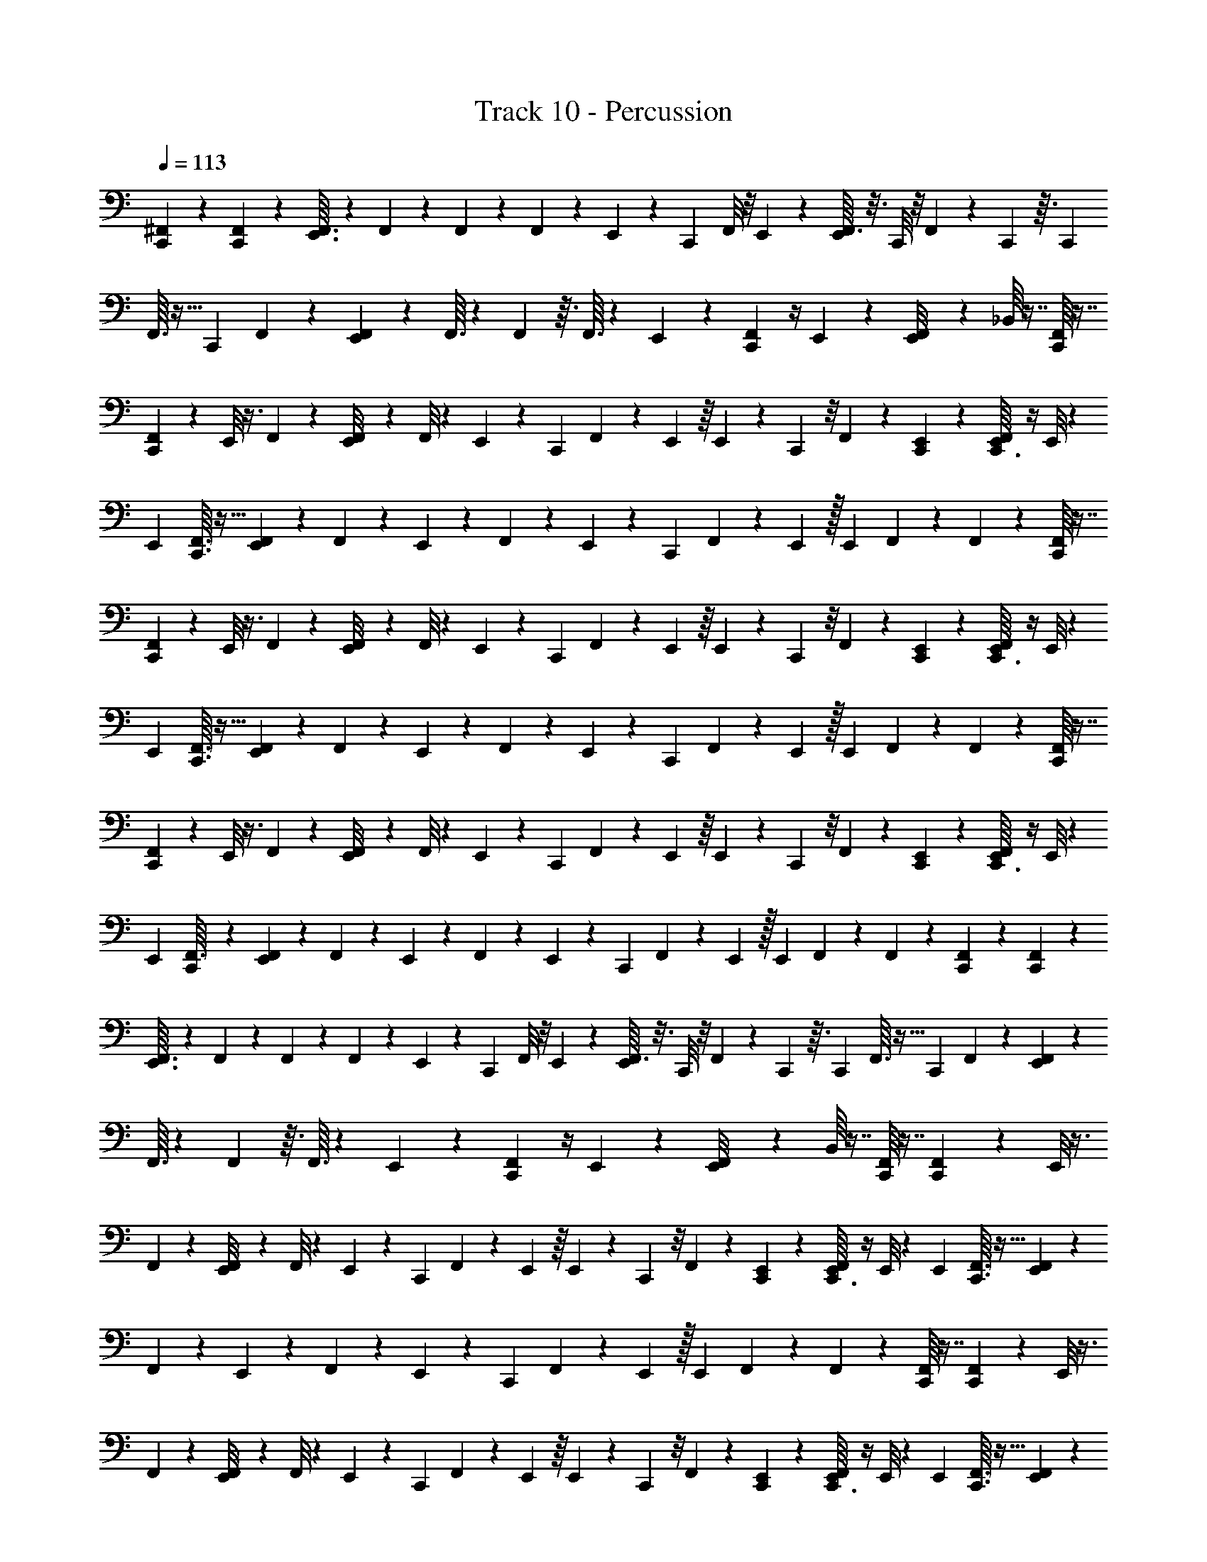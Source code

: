 X: 1
T: Track 10 - Percussion
Z: ABC Generated by Starbound Composer v0.8.6
L: 1/4
Q: 1/4=113
K: C
[C,,3/28^F,,/7] z81/224 [C,,11/96F,,11/96] z43/96 [E,,3/32F,,3/32] z5/12 F,,/12 z5/24 F,,5/48 z5/48 F,,17/168 z19/112 E,,5/48 z/12 [z/24C,,/12] F,,/8 z/8 E,,17/168 z17/224 [F,,3/32E,,11/96] z3/16 C,,/8 z/8 F,,3/28 z43/252 C,,7/72 z3/32 [z/16C,,11/96] 
F,,3/32 z11/32 [z/16C,,11/96] F,,25/224 z5/14 [E,,/12F,,3/28] z43/96 F,,3/32 z13/56 F,,9/112 z3/32 F,,3/32 z5/24 E,,/12 z/12 [C,,/12F,,3/28] z/4 E,,/12 z/12 [E,,3/28F,,/8] z11/28 _B,,/16 z7/16 [F,,/16C,,3/28] z7/16 
[C,,3/28F,,3/28] z73/168 E,,/8 z3/8 F,,17/168 z19/112 [E,,5/48F,,/8] z7/48 F,,/8 z7/48 E,,5/48 z5/48 [z/48C,,17/168] F,,5/48 z4/21 E,,25/224 z/16 E,,25/224 z19/112 C,,5/48 z/8 F,,17/168 z19/112 [C,,5/48E,,7/48] z11/96 [F,,5/96C,,3/32E,,13/96] z/4 E,,/8 z/24 
[z/32E,,/7] [C,,3/32F,,3/32] z13/32 [E,,25/224F,,25/224] z67/168 F,,17/168 z19/112 E,,5/48 z5/96 F,,31/224 z23/112 E,,9/112 z17/224 [z/32C,,11/96] F,,3/28 z31/168 E,,7/48 z/32 [z/32E,,11/96] F,,/7 z73/224 F,,11/96 z5/12 [F,,/16C,,3/28] z7/16 
[C,,3/28F,,3/28] z73/168 E,,/8 z3/8 F,,17/168 z19/112 [E,,5/48F,,/8] z7/48 F,,/8 z7/48 E,,5/48 z5/48 [z/48C,,17/168] F,,5/48 z4/21 E,,25/224 z/16 E,,25/224 z19/112 C,,5/48 z/8 F,,17/168 z19/112 [C,,5/48E,,7/48] z11/96 [F,,5/96C,,3/32E,,13/96] z/4 E,,/8 z/24 
[z/32E,,/7] [C,,3/32F,,3/32] z13/32 [E,,25/224F,,25/224] z67/168 F,,17/168 z19/112 E,,5/48 z5/96 F,,31/224 z23/112 E,,9/112 z17/224 [z/32C,,11/96] F,,3/28 z31/168 E,,7/48 z/32 [z/32E,,11/96] F,,/7 z73/224 F,,11/96 z5/12 [F,,/16C,,3/28] z7/16 
[C,,3/28F,,3/28] z73/168 E,,/8 z3/8 F,,17/168 z19/112 [E,,5/48F,,/8] z7/48 F,,/8 z7/48 E,,5/48 z5/48 [z/48C,,17/168] F,,5/48 z4/21 E,,25/224 z/16 E,,25/224 z19/112 C,,5/48 z/8 F,,17/168 z19/112 [C,,5/48E,,7/48] z11/96 [F,,5/96C,,3/32E,,13/96] z/4 E,,/8 z/24 
[z/32E,,/7] [C,,17/224F,,3/32] z95/224 [E,,25/224F,,25/224] z67/168 F,,17/168 z19/112 E,,5/48 z5/96 F,,31/224 z23/112 E,,9/112 z17/224 [z/32C,,11/96] F,,3/28 z31/168 E,,7/48 z/32 [z/32E,,11/96] F,,/7 z73/224 F,,11/96 z5/12 [C,,3/28F,,/7] z81/224 [C,,11/96F,,11/96] z43/96 
[E,,3/32F,,3/32] z5/12 F,,/12 z5/24 F,,5/48 z5/48 F,,17/168 z19/112 E,,5/48 z/12 [z/24C,,/12] F,,/8 z/8 E,,17/168 z17/224 [F,,3/32E,,11/96] z3/16 C,,/8 z/8 F,,3/28 z43/252 C,,7/72 z3/32 [z/16C,,11/96] F,,3/32 z11/32 [z/16C,,11/96] F,,25/224 z5/14 [E,,/12F,,3/28] z43/96 
F,,3/32 z13/56 F,,9/112 z3/32 F,,3/32 z5/24 E,,/12 z/12 [C,,/12F,,3/28] z/4 E,,/12 z/12 [E,,3/28F,,/8] z11/28 B,,/16 z7/16 [F,,/16C,,3/28] z7/16 [C,,3/28F,,3/28] z73/168 E,,/8 z3/8 
F,,17/168 z19/112 [E,,5/48F,,/8] z7/48 F,,/8 z7/48 E,,5/48 z5/48 [z/48C,,17/168] F,,5/48 z4/21 E,,25/224 z/16 E,,25/224 z19/112 C,,5/48 z/8 F,,17/168 z19/112 [C,,5/48E,,7/48] z11/96 [F,,5/96C,,3/32E,,13/96] z/4 E,,/8 z/24 [z/32E,,/7] [C,,3/32F,,3/32] z13/32 [E,,25/224F,,25/224] z67/168 
F,,17/168 z19/112 E,,5/48 z5/96 F,,31/224 z23/112 E,,9/112 z17/224 [z/32C,,11/96] F,,3/28 z31/168 E,,7/48 z/32 [z/32E,,11/96] F,,/7 z73/224 F,,11/96 z5/12 [F,,/16C,,3/28] z7/16 [C,,3/28F,,3/28] z73/168 E,,/8 z3/8 
F,,17/168 z19/112 [E,,5/48F,,/8] z7/48 F,,/8 z7/48 E,,5/48 z5/48 [z/48C,,17/168] F,,5/48 z4/21 E,,25/224 z/16 E,,25/224 z19/112 C,,5/48 z/8 F,,17/168 z19/112 [C,,5/48E,,7/48] z11/96 [F,,5/96C,,3/32E,,13/96] z/4 E,,/8 z/24 [z/32E,,/7] [C,,3/32F,,3/32] z13/32 [E,,25/224F,,25/224] z67/168 
F,,17/168 z19/112 E,,5/48 z5/96 F,,31/224 z23/112 E,,9/112 z17/224 [z/32C,,11/96] F,,3/28 z31/168 E,,7/48 z/32 [z/32E,,11/96] F,,/7 z73/224 F,,11/96 z5/12 [F,,/16C,,3/28] z7/16 [C,,3/28F,,3/28] z73/168 E,,/8 z3/8 
F,,17/168 z19/112 [E,,5/48F,,/8] z7/48 F,,/8 z7/48 E,,5/48 z5/48 [z/48C,,17/168] F,,5/48 z4/21 E,,25/224 z/16 E,,25/224 z19/112 C,,5/48 z/8 F,,17/168 z19/112 [C,,5/48E,,7/48] z11/96 [F,,5/96C,,3/32E,,13/96] z/4 E,,/8 z/24 [z/32E,,/7] [C,,17/224F,,3/32] z95/224 [E,,25/224F,,25/224] z67/168 
F,,17/168 z19/112 E,,5/48 z5/96 F,,31/224 z23/112 E,,9/112 z17/224 [z/32C,,11/96] F,,3/28 z31/168 E,,7/48 z/32 [z/32E,,11/96] F,,/7 z73/224 F,,11/96 z5/12 [C,,3/28F,,/7] z81/224 [C,,11/96F,,11/96] z43/96 [E,,3/32F,,3/32] z5/12 
F,,/12 z5/24 F,,5/48 z5/48 F,,17/168 z19/112 E,,5/48 z/12 [z/24C,,/12] F,,/8 z/8 E,,17/168 z17/224 [F,,3/32E,,11/96] z3/16 C,,/8 z/8 F,,3/28 z43/252 C,,7/72 z3/32 [z/16C,,11/96] F,,3/32 z11/32 [z/16C,,11/96] F,,25/224 z5/14 [E,,/12F,,3/28] z43/96 F,,3/32 z13/56 
F,,9/112 z3/32 F,,3/32 z5/24 E,,/12 z/12 [C,,/12F,,3/28] z/4 E,,/12 z/12 [E,,3/28F,,/8] z11/28 B,,/16 z7/16 [C,,/12^D,3/28] z11/48 E,,7/48 z/24 [C,,3/28D,3/28E,,/7] z23/112 D,5/48 z11/96 E,,25/224 z19/112 D,5/48 z11/96 D,17/224 z31/168 E,,/8 z/12 
D,/8 z/6 E,,17/168 z17/224 [C,,11/96D,11/96] z5/24 E,,17/168 z17/224 [z/32E,,11/96] D,/8 z/8 C,,/8 z/8 D,3/28 z43/252 [z/72C,,7/72] E,,/8 z5/96 [z/32C,,3/32] D,3/28 z43/252 E,,7/72 z/12 [C,,/8D,/8E,,25/168] z11/48 D,5/48 z5/96 E,,11/96 z/4 D,5/48 z5/48 D,17/168 z19/112 E,,/8 z3/32 
D,3/32 z/6 E,,17/168 z3/28 [C,,/8D,/8] z/6 D,/8 z/12 E,,3/28 z19/84 D,5/48 z3/32 D,3/32 z3/16 E,,5/48 z/12 [C,,/12D,3/28] z11/48 E,,7/48 z/24 [C,,3/28D,3/28E,,/7] z23/112 D,5/48 z11/96 E,,25/224 z19/112 D,5/48 z11/96 D,17/224 z31/168 E,,/8 z/12 D,/8 z/6 
E,,17/168 z17/224 [C,,11/96D,11/96] z5/24 E,,17/168 z17/224 [z/32E,,11/96] D,/8 z/8 C,,/8 z/8 D,3/28 z43/252 [z/72C,,7/72] E,,/8 z5/96 [z/32C,,3/32] D,3/28 z43/252 E,,7/72 z/12 [C,,/8D,/8E,,25/168] z11/48 D,5/48 z5/96 E,,11/96 z/4 D,5/48 z5/48 D,17/168 z19/112 E,,/8 z3/32 D,3/32 z/6 
E,,17/168 z3/28 [C,,/8D,/8] z/6 D,/8 z/12 E,,3/28 z19/84 D,5/48 z3/32 D,3/32 z3/16 E,,5/48 z/12 [C,,/12D,3/28] z11/48 E,,7/48 z/24 [C,,3/28D,3/28E,,/7] z23/112 D,5/48 z11/96 E,,25/224 z19/112 D,5/48 z11/96 D,17/224 z31/168 E,,/8 z/12 D,/8 z/6 
E,,17/168 z17/224 [C,,11/96D,11/96] z5/24 E,,17/168 z17/224 [z/32E,,11/96] D,/8 z/8 C,,/8 z/8 D,3/28 z43/252 [z/72C,,7/72] E,,/8 z5/96 [z/32C,,3/32] D,3/28 z43/252 E,,7/72 z/12 [D,/8E,,25/168C,,25/168] z11/48 D,5/48 z5/96 E,,11/96 z/4 D,5/48 z5/48 D,17/168 z19/112 E,,/8 z3/32 D,3/32 z/6 
E,,17/168 z3/28 [C,,/8D,/8] z/6 D,/8 z/12 E,,3/28 z19/84 D,5/48 z3/32 D,3/32 z3/16 E,,5/48 z/12 [C,,3/28D,3/28] z81/224 [D,3/32C,,11/96] z/4 D,5/48 z/12 E,,/8 z3/16 D,5/48 z11/96 D,25/224 z19/112 E,,/8 z3/32 D,3/32 z/6 
E,,17/168 z17/224 [z/32D,31/224] C,,3/28 z43/252 E,,7/72 z/12 [E,,/8D,/8] z/6 C,,3/28 z9/112 [z/48D,/8] E,,5/48 z23/144 E,,/9 z5/48 [C,,5/48D,5/48] z19/48 [C,,5/48D,5/48] z5/24 D,3/28 z17/168 E,,5/48 z31/144 D,7/72 z3/32 D,31/224 z31/168 E,,17/168 z3/28 D,3/28 z31/168 
E,,/12 z3/32 [D,11/96C,,31/224] z/4 G,,/12 z5/96 A,,31/224 z11/28 [G,,/16^C,,3/28] z7/16 [=C,,3/28F,,3/28D,/8] z11/28 F,,/12 z5/24 F,,17/168 z3/28 E,,/8 z3/16 F,,9/112 z3/28 F,,3/28 z23/112 E,,/16 E,,3/32 z/32 F,,/8 z/6 
E,,17/168 z3/28 [C,,3/28F,,3/28] z11/28 [z/16E,,3/28] F,,5/48 z35/96 F,,3/32 z3/16 E,,5/48 z/12 [z/32D,/8] [C,,17/224F,,3/32] z5/84 E,,/9 E,,/72 z13/48 F,,5/48 z5/24 F,,3/32 z7/96 E,,17/168 z3/14 F,,17/168 z/12 F,,17/168 z3/14 E,,/7 z/24 F,,17/168 z19/112 
E,,5/48 z/12 [z/32C,,/8] F,,25/224 z19/112 E,,5/48 z/12 [E,,/12F,,3/28] z5/24 C,,/8 z/12 F,,/8 z3/16 C,,5/48 z/12 [C,,3/28F,,3/28D,/8] z11/28 F,,/12 z5/24 F,,17/168 z3/28 E,,/8 z3/16 F,,9/112 z3/28 F,,3/28 z23/112 E,,/16 E,,3/32 z/32 F,,/8 z/6 E,,17/168 z3/28 
[C,,3/28F,,3/28] z11/28 [z/16E,,3/28] F,,5/48 z35/96 F,,3/32 z3/16 E,,5/48 z/12 [z/32D,/8] [C,,17/224F,,3/32] z5/84 E,,/9 E,,/72 z13/48 F,,5/48 z5/24 F,,3/32 z7/96 E,,17/168 z3/14 F,,17/168 z/12 F,,17/168 z3/14 E,,/7 z/24 F,,17/168 z19/112 E,,5/48 z/12 
[z/32C,,/8] F,,25/224 z19/112 E,,5/48 z/12 [E,,/12F,,3/28] z5/24 C,,/8 z/12 F,,/8 z3/16 C,,5/48 z/12 [C,,3/28F,,3/28D,/8] z11/28 F,,/12 z5/24 F,,17/168 z3/28 E,,/8 z3/16 F,,9/112 z3/28 F,,3/28 z23/112 E,,/16 E,,3/32 z/32 F,,/8 z/6 E,,17/168 z3/28 
[C,,3/28F,,3/28] z11/28 [z/16E,,3/28] F,,5/48 z35/96 F,,3/32 z3/16 E,,5/48 z/12 [z/32D,/8] [C,,17/224F,,3/32] z5/84 E,,/9 E,,/72 z13/48 F,,5/48 z5/24 F,,3/32 z7/96 E,,17/168 z3/14 F,,17/168 z/12 F,,17/168 z3/14 E,,/7 z/24 F,,17/168 z19/112 E,,5/48 z/12 
[z/32C,,/8] F,,25/224 z19/112 E,,5/48 z/12 [E,,/12F,,3/28] z5/24 C,,/8 z/12 F,,/8 z3/16 C,,5/48 z/12 [C,,3/28D,3/28F,,/7] z81/224 F,,31/224 z31/168 F,,17/168 z3/28 E,,3/28 z23/112 F,,9/112 z25/168 F,,17/168 z4/21 E,,5/48 z5/48 F,,17/168 z19/112 E,,5/48 z/12 
[C,,3/28F,,3/28] z23/112 E,,5/48 z5/96 [z/32F,,5/32] E,,3/28 z43/252 C,,7/72 z/8 F,,3/28 z43/252 C,,7/72 z/12 [z/24C,,/8F,,/8] D,/8 z/3 [C,,5/48F,,5/48] z13/32 [E,,31/224F,,5/32] z11/28 [E,,3/28F,,/7] z23/112 E,,5/48 z11/96 F,,3/32 z3/16 E,,9/112 z17/224 [C,,31/224F,,31/224] z11/28 
[E,,/12F,,/8] z5/12 B,,/12 
